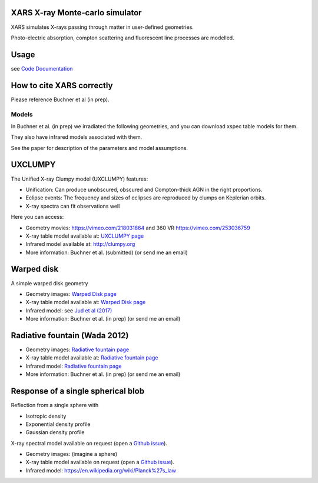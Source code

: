 XARS X-ray Monte-carlo simulator
------------------------------------

XARS simulates X-rays passing through matter in user-defined geometries.

Photo-electric absorption, compton scattering and fluorescent line processes are
modelled.


Usage
--------------------------
see `Code Documentation <xars.rst>`_

How to cite XARS correctly
---------------------------

Please reference Buchner et al (in prep).


Models
==================

In Buchner et al. (in prep) we irradiated the following geometries,
and you can download xspec table models for them. 

They also have infrared models associated with them.

See the paper for description of the parameters and model assumptions.


UXCLUMPY
--------------------

.. image:: uxclumpy.png
  :target: https://vimeo.com/218031864
  :align: right
  :width: 350

The Unified X-ray Clumpy model (UXCLUMPY) features:

* Unification: Can produce unobscured, obscured and Compton-thick AGN in the right proportions.
* Eclipse events: The frequency and sizes of eclipses are reproduced by clumps on Keplerian orbits.
* X-ray spectra can fit observations well

Here you can access:

* Geometry movies: https://vimeo.com/218031864 and 360 VR https://vimeo.com/253036759
* X-ray table model available at: `UXCLUMPY page <uxclumpy.rst>`_
* Infrared model available at: http://clumpy.org 
* More information: Buchner et al. (submitted) (or send me an email)

Warped disk
--------------------

.. image:: warpgeometry.png
  :target: warpeddisk.rst
  :align: right
  :width: 350

A simple warped disk geometry

* Geometry images: `Warped Disk page <warpeddisk.rst>`_
* X-ray table model available at: `Warped Disk page <warpeddisk.rst>`_
* Infrared model: see `Jud et al (2017) <http://cdsads.u-strasbg.fr/abs/2017MNRAS.465..248J>`_
* More information: Buchner et al. (in prep) (or send me an email)


Radiative fountain (Wada 2012)
-------------------------------

.. image:: wadageometry.png
  :target: wada.rst
  :align: right
  :width: 350

* Geometry images: `Radiative fountain page <wada.rst>`_
* X-ray table model available at: `Radiative fountain page <wada.rst>`_
* Infrared model: `Radiative fountain page <wada.rst>`_
* More information: Buchner et al. (in prep) (or send me an email)


Response of a single spherical blob
-------------------------------------

Reflection from a single sphere with

* Isotropic density
* Exponential density profile
* Gaussian density profile

X-ray spectral model available on request (open a `Github issue <http://github.com/JohannesBuchner/xars/issues>`_).

* Geometry images: (imagine a sphere)
* X-ray table model available on request (open a `Github issue <http://github.com/JohannesBuchner/xars/issues>`_).
* Infrared model: https://en.wikipedia.org/wiki/Planck%27s_law



